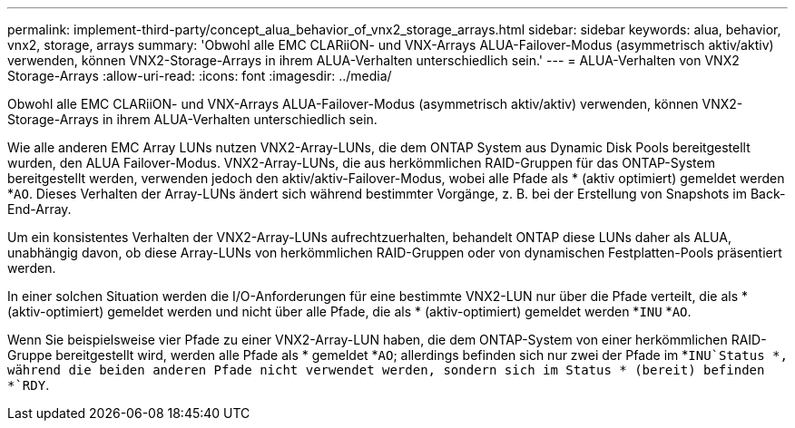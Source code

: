 ---
permalink: implement-third-party/concept_alua_behavior_of_vnx2_storage_arrays.html 
sidebar: sidebar 
keywords: alua, behavior, vnx2, storage, arrays 
summary: 'Obwohl alle EMC CLARiiON- und VNX-Arrays ALUA-Failover-Modus (asymmetrisch aktiv/aktiv) verwenden, können VNX2-Storage-Arrays in ihrem ALUA-Verhalten unterschiedlich sein.' 
---
= ALUA-Verhalten von VNX2 Storage-Arrays
:allow-uri-read: 
:icons: font
:imagesdir: ../media/


[role="lead"]
Obwohl alle EMC CLARiiON- und VNX-Arrays ALUA-Failover-Modus (asymmetrisch aktiv/aktiv) verwenden, können VNX2-Storage-Arrays in ihrem ALUA-Verhalten unterschiedlich sein.

Wie alle anderen EMC Array LUNs nutzen VNX2-Array-LUNs, die dem ONTAP System aus Dynamic Disk Pools bereitgestellt wurden, den ALUA Failover-Modus. VNX2-Array-LUNs, die aus herkömmlichen RAID-Gruppen für das ONTAP-System bereitgestellt werden, verwenden jedoch den aktiv/aktiv-Failover-Modus, wobei alle Pfade als * (aktiv optimiert) gemeldet werden *`AO`. Dieses Verhalten der Array-LUNs ändert sich während bestimmter Vorgänge, z. B. bei der Erstellung von Snapshots im Back-End-Array.

Um ein konsistentes Verhalten der VNX2-Array-LUNs aufrechtzuerhalten, behandelt ONTAP diese LUNs daher als ALUA, unabhängig davon, ob diese Array-LUNs von herkömmlichen RAID-Gruppen oder von dynamischen Festplatten-Pools präsentiert werden.

In einer solchen Situation werden die I/O-Anforderungen für eine bestimmte VNX2-LUN nur über die Pfade verteilt, die als * (aktiv-optimiert) gemeldet werden und nicht über alle Pfade, die als * (aktiv-optimiert) gemeldet werden *`INU` *`AO`.

Wenn Sie beispielsweise vier Pfade zu einer VNX2-Array-LUN haben, die dem ONTAP-System von einer herkömmlichen RAID-Gruppe bereitgestellt wird, werden alle Pfade als * gemeldet *`AO`; allerdings befinden sich nur zwei der Pfade im *`INU`Status *, während die beiden anderen Pfade nicht verwendet werden, sondern sich im Status * (bereit) befinden *`RDY`.
